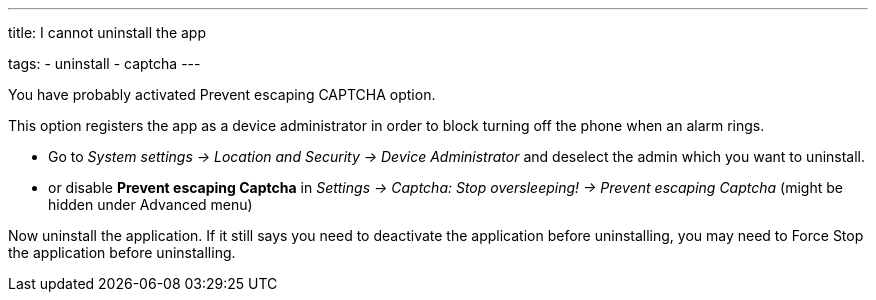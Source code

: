 ---
title: I cannot uninstall the app

tags:
  - uninstall
  - captcha
---

You have probably activated Prevent escaping CAPTCHA option.

This option registers the app as a device administrator in order to block turning off the phone when an alarm rings.


- Go to _System settings -> Location and Security -> Device Administrator_ and deselect the admin which you want to uninstall.
- or disable *Prevent escaping Captcha* in _Settings -> Captcha: Stop oversleeping! -> Prevent escaping Captcha_ (might be hidden under Advanced menu)

Now uninstall the application. If it still says you need to deactivate the application before uninstalling, you may need to Force Stop the application before uninstalling.